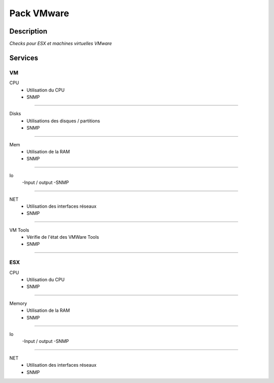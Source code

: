 Pack VMware
===========

***********
Description
***********

*Checks pour ESX et machines virtuelles VMware*

***********
Services
*********** 

**VM**
------

CPU 
        - Utilisation du CPU
        - SNMP

~~~~~~

Disks 
        - Utilisations des disques / partitions
        - SNMP

~~~~~~

Mem
        - Utilisation de la RAM
        - SNMP

~~~~~~

Io
	-Input / output 
	-SNMP

~~~~~~

NET
        - Utilisation des interfaces réseaux 
        - SNMP

~~~~~~

VM Tools
        - Vérifie de l'état des VMWare Tools
        - SNMP

~~~~~~


**ESX**
-------

CPU 
        - Utilisation du CPU
        - SNMP

~~~~~~

Memory
        - Utilisation de la RAM
        - SNMP

~~~~~~

Io
	-Input / output 
	-SNMP

~~~~~~

NET
        - Utilisation des interfaces réseaux 
        - SNMP


